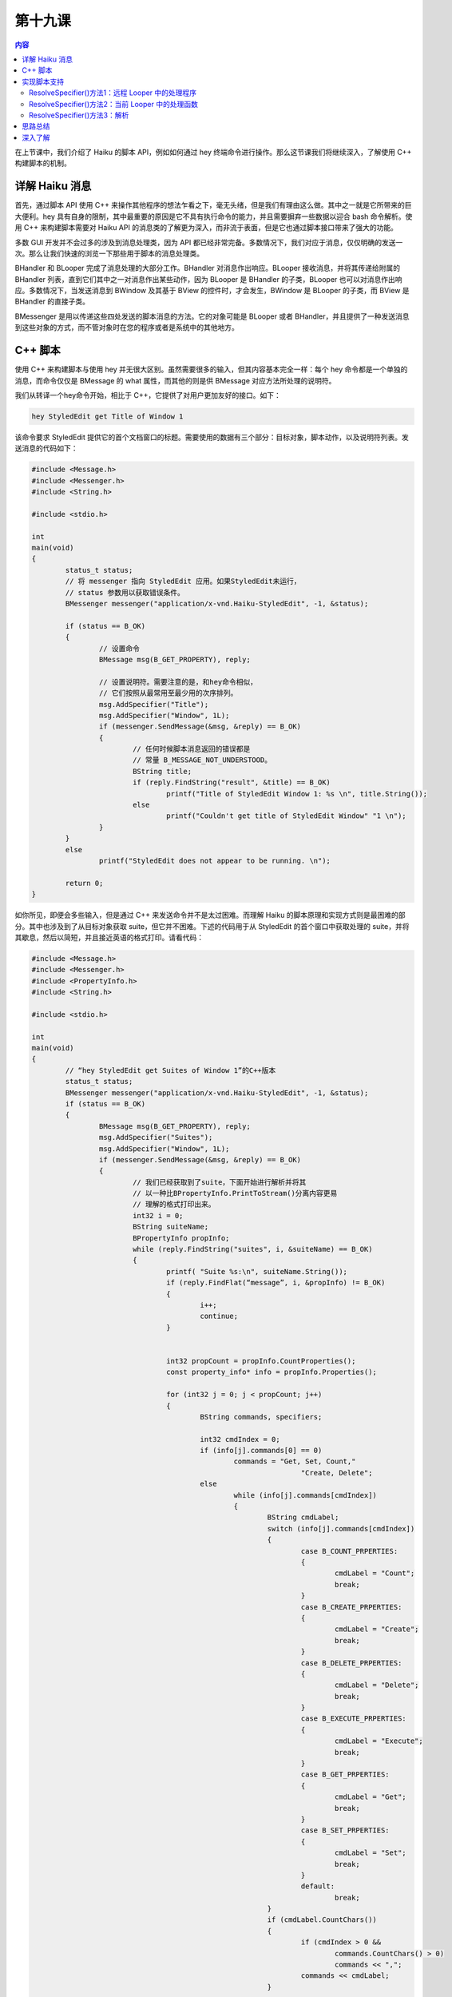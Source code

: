 第十九课
=======================

.. contents:: 内容

在上节课中，我们介绍了 Haiku 的脚本 API，例如如何通过 hey 终端命令进行操作。那么这节课我们将继续深入，了解使用 C++ 构建脚本的机制。

详解 Haiku 消息
------------------------------------

首先，通过脚本 API 使用 C++ 来操作其他程序的想法乍看之下，毫无头绪，但是我们有理由这么做。其中之一就是它所带来的巨大便利。hey 具有自身的限制，其中最重要的原因是它不具有执行命令的能力，并且需要摒弃一些数据以迎合 bash 命令解析。使用 C++ 来构建脚本需要对 Haiku API 的消息类的了解更为深入，而非流于表面，但是它也通过脚本接口带来了强大的功能。 

多数 GUI 开发并不会过多的涉及到消息处理类，因为 API 都已经非常完备。多数情况下，我们对应于消息，仅仅明确的发送一次。那么让我们快速的浏览一下那些用于脚本的消息处理类。

BHandler 和 BLooper 完成了消息处理的大部分工作。BHandler 对消息作出响应。BLooper 接收消息，并将其传递给附属的 BHandler 列表，直到它们其中之一对消息作出某些动作，因为 BLooper 是 BHandler 的子类，BLooper 也可以对消息作出响应。多数情况下，当发送消息到 BWindow 及其基于 BView 的控件时，才会发生，BWindow 是 BLooper 的子类，而 BView 是 BHandler 的直接子类。

BMessenger 是用以传递这些四处发送的脚本消息的方法。它的对象可能是 BLooper 或者 BHandler，并且提供了一种发送消息到这些对象的方式，而不管对象时在您的程序或者是系统中的其他地方。

C++ 脚本
------------------------------------

使用 C++ 来构建脚本与使用 hey 并无很大区别。虽然需要很多的输入，但其内容基本完全一样：每个 hey 命令都是一个单独的消息，而命令仅仅是 BMessage 的 what 属性，而其他的则是供 BMessage 对应方法所处理的说明符。

我们从转译一个hey命令开始，相比于 C++，它提供了对用户更加友好的接口。如下：

.. code-block:: sh

	hey StyledEdit get Title of Window 1

该命令要求 StyledEdit 提供它的首个文档窗口的标题。需要使用的数据有三个部分：目标对象，脚本动作，以及说明符列表。发送消息的代码如下：

.. code-block:: cpp

	#include <Message.h>
	#include <Messenger.h>
	#include <String.h>

	#include <stdio.h>

	int
	main(void)
	{
		status_t status;
		// 将 messenger 指向 StyledEdit 应用。如果StyledEdit未运行，
		// status 参数用以获取错误条件。
		BMessenger messenger("application/x-vnd.Haiku-StyledEdit", -1, &status);

		if (status == B_OK)
		{
			// 设置命令
			BMessage msg(B_GET_PROPERTY), reply;

			// 设置说明符。需要注意的是，和hey命令相似，
			// 它们按照从最常用至最少用的次序排列。
			msg.AddSpecifier("Title");
			msg.AddSpecifier("Window", 1L);
			if (messenger.SendMessage(&msg, &reply) == B_OK)
			{
				// 任何时候脚本消息返回的错误都是
				// 常量 B_MESSAGE_NOT_UNDERSTOOD。
				BString title;
				if (reply.FindString("result", &title) == B_OK)
					printf("Title of StyledEdit Window 1: %s \n", title.String());
				else
					printf("Couldn't get title of StyledEdit Window" "1 \n");
			}
		}
		else
			printf("StyledEdit does not appear to be running. \n");

		return 0;
	}

如你所见，即便会多些输入，但是通过 C++ 来发送命令并不是太过困难。而理解 Haiku 的脚本原理和实现方式则是最困难的部分。其中也涉及到了从目标对象获取 suite，但它并不困难。下述的代码用于从 StyledEdit 的首个窗口中获取处理的 suite，并将其歇息，然后以简短，并且接近英语的格式打印。请看代码：

.. code-block:: cpp

	#include <Message.h>
	#include <Messenger.h>
	#include <PropertyInfo.h>
	#include <String.h>

	#include <stdio.h>

	int
	main(void)
	{
		// “hey StyledEdit get Suites of Window 1”的C++版本
		status_t status;
		BMessenger messenger("application/x-vnd.Haiku-StyledEdit", -1, &status);
		if (status == B_OK)
		{
			BMessage msg(B_GET_PROPERTY), reply;
			msg.AddSpecifier("Suites");
			msg.AddSpecifier("Window", 1L);
			if (messenger.SendMessage(&msg, &reply) == B_OK)
			{
				// 我们已经获取到了suite，下面开始进行解析并将其
				// 以一种比BPropertyInfo.PrintToStream()分离内容更易
				// 理解的格式打印出来。
				int32 i = 0;
				BString suiteName;
				BPropertyInfo propInfo;
				while (reply.FindString("suites", i, &suiteName) == B_OK)
				{
					printf( "Suite %s:\n", suiteName.String());
					if (reply.FindFlat(“message”, i, &propInfo) != B_OK)
					{
						i++;
						continue;
					}
				
				
					int32 propCount = propInfo.CountProperties();
					const property_info* info = propInfo.Properties();
					
					for (int32 j = 0; j < propCount; j++)
					{
						BString commands, specifiers;
						
						int32 cmdIndex = 0;
						if (info[j].commands[0] == 0)
							commands = "Get, Set, Count,"
									"Create, Delete";
						else
							while (info[j].commands[cmdIndex])
							{
								BString cmdLabel;
								switch (info[j].commands[cmdIndex])
								{
									case B_COUNT_PRPERTIES:
									{
										cmdLabel = "Count";
										break;
									}
									case B_CREATE_PRPERTIES:
									{
										cmdLabel = "Create";
										break;
									}
									case B_DELETE_PRPERTIES:
									{
										cmdLabel = "Delete";
										break;
									}
									case B_EXECUTE_PRPERTIES:
									{
										cmdLabel = "Execute";
										break;
									}
									case B_GET_PRPERTIES:
									{
										cmdLabel = "Get";
										break;
									}
									case B_SET_PRPERTIES:
									{
										cmdLabel = "Set";
										break;
									}
									default:
										break;
								}
								if (cmdLabel.CountChars())
								{
									if (cmdIndex > 0 &&
										commands.CountChars() > 0)
										commands << ",";
									commands << cmdLabel;
								}

								cmdIndex++;
							} // 结束 while (commands)
						if (commands.CountChars() == 0)
							commands = "None";
						
						int32 specIndex = 0;
						if (info[j].specifiers[0] == 0)
							specifiers = "All";
						else
							while (info[j].specifiers[specIndex])
							{
								BString label;
								switch (info[j].specifiers[specIndex])
								{
									case B_DIRECT_SPECIFIER:
									{
										label = "Direct";
										break;
									}
									case B_NAME_SPECIFIER:
									{
										label = "Name";
										break;
									}
									case B_ID_SPECIFIER:
									{
										label = "ID";
										break;
									}
									case B_INDEX_SPECIFIER:
									{
										label = "Index";
										break;
									}
									case B_REVERSE_INDEX_SPECIFIER:
									{
										label = "ReverseIndex";
										break;
									}
									case B_RANGE_SPECIFIER:
									{
										label = "Range";
										break;
									}
									case B_REVERSE_RANGE_SPECIFIER:
									{
										label = "RverseRange";
										break;
									}
									default:
									{
										break;
									}
		 
								}

								if (label.CountChars())
								{
									if (specINdex > 0 &&
											specifiers.CountChars() > 0)
										specifiers << ",";
									specifiers << label;
								}

								specIndex++;
							}   // 结束 while(specifiers)
						if (specifiers.CountChars() == 0)
							specifiers = "None";
						
						printf("%s: %s (%s)\n", info[j].name,
								commands.String(), specifiers.String());
						
						if (info[j].usage && strlen(info[j].usage) > 0)
							printf("\t%s\n", info[j].usage);
					} //所有属性结束

					printf("\n");

					i++;
				} //结束每个suite
			} //结束每个suite名称的while循环
		} //结束 if status == B_OK
		else
			printf("StyledEdit does not appear to be running.\n");
		
		return 0;
	}

我们已经对代码讨论了很多，但这并没有说明很多问题。这是 Haiku 脚本化最重要的部分。当然，如果你正在看的代码是 Haiku API 中所定义的标准，那么所有这些工作甚至都是不必要的。

实现脚本支持
------------------------------------

让您的程序对系统默认以外的脚本消息进行反馈将会让您的程序更为强大，并且会让您的程序产生意想不到的效果。根据所期望结果的不同，它们的实现可能需要或多或少的工作。我们将使用 ColorWell 控件为例来展示其应用。

为了实现额外的脚本支持，需要满足两个条件：对象必须是 BHandler 的子类，并且它需要实现 BHandler 的三个关键钩子函数：GetSupportedSuites()，MessageReceived()，以及ResolveSpecifier()。实际的步骤如下：


* 创建一个 static property_info 结构体保存您的控件的 suite 的描述
* 实现 GetSupportedSuites()。
* 调整您的控件的 MessageReceived() 以测试带有说明符的消息，并且单独进行处理。
* 编写 ResolveSpecifier()。

property_info 结构数组用于定义控件的脚本接口。结构体的定义如下：

.. code-block:: cpp

	struct property_info
	{
		// 属性名称在结构体中的描述
		char* name;
		
		// 以 0 为结束符的支持命令列表。使用 0 作为首
		// 个命令以便作为通配符匹配所有命令。
		uint32 commands[10];

		// 以 0 为结束符的支持说明符列表。使用 0 作为首个
		// 说明符以便作为通配符匹配所有说明符。
		uint32 specifiers[10];

		// 描述属性的字符串
		char* usage;

		// 可供自己使用的额外空间。系统不会对其进行处理。
		uint32 extra_data;
	}

对于我们的 ColorWell 类，我们定义四个属性：IsRound，布尔值，如果为真，则设置类型为圆形，否则则为矩形；还有三个整型属性：Red，Green 和 Blue。这三个属性支持获取和设置 ColorWell 颜色的单个色值。下面是最终的 suite 定义：

.. code-block:: cpp

	static property_info sColorWellProperties[] =
	{
		{   "IsRound", { B_GET_PROPERTY, B_SET_PROPERTY, 0 },
			{ B_DIRECT_SPECIFIER, 0 },
			"True if the color well is round, false if rectangular.", 0,
			{ B_BOOL_TYPE }
		},
		{   "Red", { B_GET_PROPERTY, B_SET_PROPERTY, 0},
			{ B_DIRECT_SPECIFIER, 0 },
			"The red value for the color well.", 0,
			{ B_INT32_TYPE }
		}
		{   "Green", { B_GET_PROPERTY, B_SET_PROPERTY, 0},
			{ B_DIRECT_SPECIFIER, 0 },
			"The green value for the color well.", 0,
			{ B_INT32_TYPE }
		}
		{   "Blue", { B_GET_PROPERTY, B_SET_PROPERTY, 0},
			{ B_DIRECT_SPECIFIER, 0 },
			"The blue value for the color well.", 0,
			{ B_INT32_TYPE }
		}
	};

现在 suite 的定义已经完成了，那么 GetSupportedSuites() 就是小菜一碟。它只需要为给定的消息添加上 suite 的名称，添加静态的属性列表作为 BPropertyInfo 实例，然后返回父类的该函数版本。

.. code-block:: cpp

	BHandler*
	ColorWell::ResolveSpecifier(BMessage* msg, int32 index,
								BMessage* specifier, int32 what,
								const char* property)
	{
		BPropertyInfo propertyInfo(sColorWellProperties);
		if (propertyInfo.FindMatch(msg, index, specifier, what, property)
				>= 0 )
			return this;
		return BControl::ResolveSpecifier(msg, index, specifier, what,
											property);
	}

不要担心该示例中的 BPropertyInfo 对象。该类所作的处理很少，它只是将 property_info 进行包装以提供方便的功能，其中最有用的就是 Flatten()，Unflatten()，和 FindMatch()。

在脚本接口的属性到您的控件之间的起到桥梁作用的就是 MessageReceived()。幸运的是，这段代码很简洁。

.. code-block:: cpp

	void
	ColorWell::MessageReceived(BMessage* msg)
	{
		// 我们的ColorWell类不处理特殊的消息，因此如果
		// 一个消息没有说明符，我们只需要将其传递给父类处理即可。
		if (!msg->HasSpecifiers())
			BControl::MessageReceived(msg);
		
		// 脚本依赖于回复的消息。
		BMessage reply(B_REPLY);

		// 这些变量用于保存当前说明符的有关信息。
		status_t status = B_ERROR;
		int32 index;
		BMessage specifier;
		int32 what;
		const char* property;
		
		if (msg->GetCurrentSpecifier(&index, &specifier, &what, &property)
				!= B_OK)
			return BHandler::MessageReceived(msg);

		// FindMatch() 搜索 property_info 数组，查找其中匹配消息
		// 中说明符的属性。它将会返回匹配到的元素的索引，如果未发现
		// 则返回 -1。
		BPropertyInfo propInfo(sColorWellProperties);
		switch (propInfo.FindMatch(msg, index, &specifier, what, property))
		{
			// 下面的case语句是中间代码，它们可以让每个属性
			// 完成某些操作。例如MessageReceived() case语句，
			// 它将未识别到的属性传递给父类。
			case 0:     // IsRound
			{
				if (msg->FindBool("data", &isRound) == B_OK)
				{
					SetStyle(isRound ? COLORWELL_ROUND_WELL : 
								COLORWELL_SQUARE_WELL);
					status = B_OK;
				}
				else 
				if (msg->what == B_GET_PROPERTY)
				{
					reply.AddBool("result",
								Style() == COLORWELL_ROUND_WELL);
					status = B_OK;
				}
				break;
			}
			case 1: // Red
			{
				if (msg->what == B_SET_PROPERTY)
				{
					int32 newValue;
					if (msg->FindInt32("data", &newValue) == B_OK)
					{
						rgb_color color = ValueAsColor();
						color.red = newValue;
						SetValue(color);
						status = B_OK;
					}
				}
				else
				if (msg->what == B_GET_PROPERTY)
				{
					rgb_color color = ValueAsColor();
					reply.AddInt32("result", color.red);
					status = B_OK;
				}
				break;
			}
			case 2: //Green
			{
				if (msg->what == B_SET_PROPERTY)
				{
					int32 newValue;
					if (msg->FindInt32("data", &newValue) == B_OK)
					{
						rgb_color color = ValueAsColor();
						color.green = newValue;
						SetValue(color);
						status = B_OK;
					}
				}
				else
				if (msg->what == B_GET_PROPERTY)
				{
					rgb_color color = ValueAsColor();
					reply.AddInt32("result", color.green);
					status = B_OK;
				}
				break;
			}
			case 3: // Blue
			{
				if (msg->what == B_SET_PROPERTY)
				{
					int32 newValue;
					if (msg->FindInt32("data", &newValue) == B_OK)
					{
						rgb_color color = ValueAsColor();
						color.blue = newValue;
						SetValue(color);
						status = B_OK;
					}
				}
				else
				if (msg->what == B_GET_PROPERTY)
				{
					rgb_color color = ValueAsColor();
					reply.AddInt32("result", color.blue);
					status = B_OK;
				}
				break;
			}
			default:
				return BControl::MessageReceived(msg);
		}
		
		// 如果我们不能够处理其中的某个消息，我们需要
		// 添加错误条件。我们需要使用strerror来描述错误，
		// 并且清楚的表明发生的错误。
		if (status != B_OK)
		{
			reply.what = B_MESSAGE_NOT_USDERSTOOD;
			reply.AddString("message", strerroe(status));
		}

		// 即便我们成功的处理消息，也要返回错误代码。
		reply.AddInt32("error", status);

		msg->SendReply(&reply);
	}

根据您的控件所使用的类型，ResolveSpecifier() 可以很简短，也可以很长很复杂。该方法的目的就是确定哪个句柄用于接收和回应相应的消息。

.. code-block:: cpp

	BHandler* ResolveSpecifier(BMessage* msg, int32 index,
							BMessage* specifier, int32 what,
							const char* property);

msg 指针对应于所传递的脚本消息。specifier 包含了 index 索引指向的当前说明符。what 保存了 specifier 消息的 what 字段值，而 property 包含了目标属性的名称。

您的属性还可以使用其他的方法来回应脚本消息，并且实现 ResolveSpecifier() 的代码量直接取决于这些回应方式和操作。属性的第一种方法就是返回一个附属于其他的 BLooper。第二种为属性返回一个附属于与您的控件相同的 BLooper。第三种方法是返回一个由您的控件处理后的值，例如计算结果，或者您的控件方法的调用结果。

ResolveSpecifier()方法1：远程 Looper 中的处理程序
'''''''''''''''''''''''''''''''''''''''''''''''''''''''''''''''''''''''''''''''''''

BApplication 使用该方法解析其 Window 属性。其不属于 Haiku 中 BApplication 的源代码。下面 BApplication 通过索引或者保留索引来处理窗口说明符。

.. code-block:: cpp

	if (propInfo.FindMatch(message, 0, specifier, what, property, &data) >= 0)
	{
		switch (data) 
		{
			case kWindowByIndex:
			{
				int32 index;
				err = specifier->FindInt32("index", &index);
				if (err != B_OK)
					break;
				
				if (what == B_REVERSE_INDEX_SPECIFIER)
					index = CountWindows().index;
				
				BWindow* window = WindowAt(index);
				if (window != NULL)
				{
					message->PopSpecifier();
					BMessage(window).SendMessage(message);
				}
				else
					err = B_BAD_INDEX;
				break;
			}
		}
		
	}

在 BApplication 版本的该函数末尾是一个返回 NULL 的调用。这里的关键就是 PopSpecifier() 调用和 NULL 返回值。脚本消息将被传递给相应的消息处理函数（messenger），但是说明符将被去掉，以使目标免于再次解析消息，并且由于 BLooper 不再负责解析说明符，也就是目标 Blooper 将从此开始接手，因此函数将返回 NULL。

ResolveSpecifier()方法2：当前 Looper 中的处理函数
'''''''''''''''''''''''''''''''''''''''''''''''''''''''''''''''''''''''''''''''''''

BView 会使用这种方法来解析其 View 属性。如果视图（view）具有子视图，它们显然属于同一个 looper。

.. code-block:: cpp

	case 4: // View 属性
	{
		if (!fFirstChild)
		{
			err = B_NAME_NOT_FOUND;
			replyMsg.AddString("message", "This window doesn't have"
					"children.");
			break;
		}
		
		// 根据所使用的方法，获取子视图
		BView* child = NULL;
		switch (what)
		{
			case B_INDEX_SPECIFIER:
			{
				int32 index;
				err = specifier->FindInt32("index", &index);
				if (err == B_OK)
					child = ChildAt(index);
				break;
			}
			case B_REVERSE_INDEX_SPECIFIER:
			{
				int32 rindex;
				err = specifier->FindInt32("index", &rindex);
				if (err == B_OK)
					child = ChindAt(CountChildren().rindex);
				break;
			}
			case B_NAME_SPECIFIER:
			{
				const char* name;
				err = specifier->FindString("name", &name);
				if (err == B_OK)
					child = FindView(name);
				break;
			}
		}

		// 传递消息给合适的子视图...
		if (child != NULL)
		{
			msg->PopSpecifier();
			return child;
		}

		// .. 反之，如果未发现子视图
		if (err == B_OK)
			err = B_BAD_INDEX;
		
		replyMsg.AddString("message",
			"Cannot find view at/with specified index/name.");
		break;
	}

尽管这种方法也调用 PopSpecifier() 以避免对相同的说明符进行重复处理，但它返回非 NULL 的值，这是因为目标 BHandler 属于初始化说明符解析的同一个 BLooper。

ResolveSpecifier()方法3：解析
'''''''''''''''''''''''''''''''''''''

多数说明符都会被接收它们的目标对象所解析，那么下述的将是最常用的解析说明符的方法。在下述实例中，您的控件将会返回自身。如果它不能够解析所有消息，该控件将会返回其父类版本的 ResolveSpecifier() 处理结果。

.. code-block:: cpp

	BHandler*
	ColorWell::ResolveSpecifier(BMessage* msg, int32 index,
									BMessage* specifier, int32 what,
									const char* property)
	{
		BPropertyInfo propertyInfo(sColorWellProperties);
		int32 index = propertyInfo.FindMatch(msg, index, specifier, what,
											property);

		// 如果该属性碰巧是ColorWell的列表中元素之一，将返回ColorWell对象。
		if (index >= 0)
			return this;

		// 如果我们到了下面这一步，也就意味着我们并未识别出它，
		// 因此我们将会返回继承过来版本的结果。
		return BControl::ResolveSpecifier(msg, index, specifier, what,
											property);
	}

思路总结
------------------------------------

结束了所有脚本相关的函数，我们基本上完成了一个完整的控件。如前所述，通过 hey 发送消息，就能够远程的改变它的颜色。那还有什么没有涉及到呢？我们将在下一节课中继续。

深入了解
------------------------------------

* 单独的设定每个颜色需要很多工作量。能否有一种方法可以同时设置这三种颜色？
* 创建属性，使之利用 HSL（色调，饱和度，亮度）色彩模式来设置颜色。

